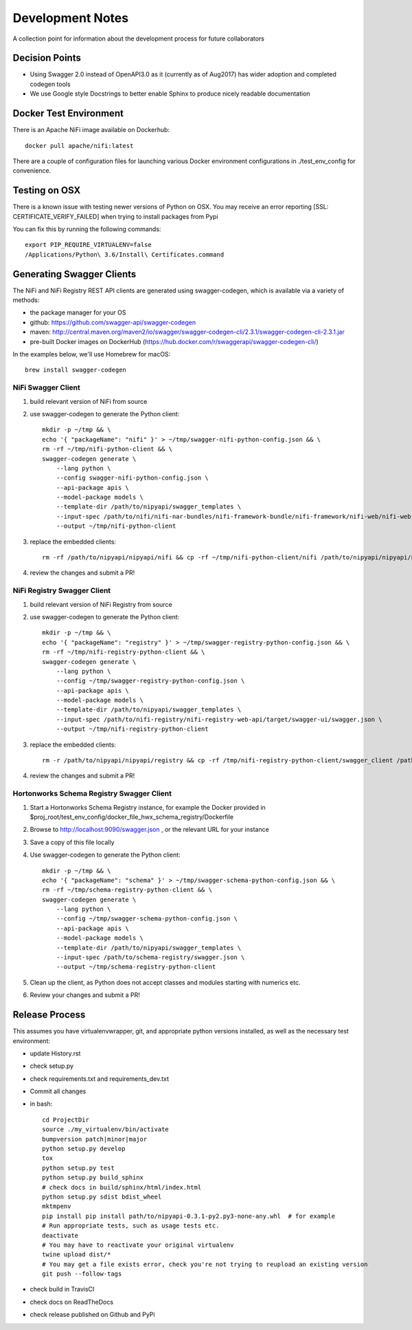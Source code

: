 .. highlight:: shell

=================
Development Notes
=================

A collection point for information about the development process for future collaborators


Decision Points
---------------

* Using Swagger 2.0 instead of OpenAPI3.0 as it (currently as of Aug2017) has wider adoption and completed codegen tools
* We use Google style Docstrings to better enable Sphinx to produce nicely readable documentation


Docker Test Environment
-----------------------

There is an Apache NiFi image available on Dockerhub::

    docker pull apache/nifi:latest

There are a couple of configuration files for launching various Docker environment configurations in ./test_env_config for convenience.

Testing on OSX
--------------

There is a known issue with testing newer versions of Python on OSX.
You may receive an error reporting [SSL: CERTIFICATE_VERIFY_FAILED] when trying to install packages from Pypi

You can fix this by running the following commands::

    export PIP_REQUIRE_VIRTUALENV=false
    /Applications/Python\ 3.6/Install\ Certificates.command

Generating Swagger Clients
--------------------------

The NiFi and NiFi Registry REST API clients are generated using swagger-codegen, which is available via a variety of methods:

- the package manager for your OS
- github: https://github.com/swagger-api/swagger-codegen
- maven: http://central.maven.org/maven2/io/swagger/swagger-codegen-cli/2.3.1/swagger-codegen-cli-2.3.1.jar
- pre-built Docker images on DockerHub (https://hub.docker.com/r/swaggerapi/swagger-codegen-cli/)

In the examples below, we'll use Homebrew for macOS::

    brew install swagger-codegen

NiFi Swagger Client
~~~~~~~~~~~~~~~~~~~

1. build relevant version of NiFi from source
2. use swagger-codegen to generate the Python client::

    mkdir -p ~/tmp && \
    echo '{ "packageName": "nifi" }' > ~/tmp/swagger-nifi-python-config.json && \
    rm -rf ~/tmp/nifi-python-client && \
    swagger-codegen generate \
        --lang python \
        --config swagger-nifi-python-config.json \
        --api-package apis \
        --model-package models \
        --template-dir /path/to/nipyapi/swagger_templates \
        --input-spec /path/to/nifi/nifi-nar-bundles/nifi-framework-bundle/nifi-framework/nifi-web/nifi-web-api/target/swagger-ui/swagger.json \
        --output ~/tmp/nifi-python-client

3. replace the embedded clients::

    rm -rf /path/to/nipyapi/nipyapi/nifi && cp -rf ~/tmp/nifi-python-client/nifi /path/to/nipyapi/nipyapi/nifi

4. review the changes and submit a PR!

NiFi Registry Swagger Client
~~~~~~~~~~~~~~~~~~~~~~~~~~~~

1. build relevant version of NiFi Registry from source
2. use swagger-codegen to generate the Python client::


    mkdir -p ~/tmp && \
    echo '{ "packageName": "registry" }' > ~/tmp/swagger-registry-python-config.json && \
    rm -rf ~/tmp/nifi-registry-python-client && \
    swagger-codegen generate \
        --lang python \
        --config ~/tmp/swagger-registry-python-config.json \
        --api-package apis \
        --model-package models \
        --template-dir /path/to/nipyapi/swagger_templates \
        --input-spec /path/to/nifi-registry/nifi-registry-web-api/target/swagger-ui/swagger.json \
        --output ~/tmp/nifi-registry-python-client

3. replace the embedded clients::

    rm -r /path/to/nipyapi/nipyapi/registry && cp -rf /tmp/nifi-registry-python-client/swagger_client /path/to/nipyapi/nipyapi/registry

4. review the changes and submit a PR!

Hortonworks Schema Registry Swagger Client
~~~~~~~~~~~~~~~~~~~~~~~~~~~~~~~~~~~~~~~~~~

1. Start a Hortonworks Schema Registry instance, for example the Docker provided in $proj_root/test_env_config/docker_file_hwx_schema_registry/Dockerfile
2. Browse to http://localhost:9090/swagger.json , or the relevant URL for your instance
3. Save a copy of this file locally
4. Use swagger-codegen to generate the Python client::

    mkdir -p ~/tmp && \
    echo '{ "packageName": "schema" }' > ~/tmp/swagger-schema-python-config.json && \
    rm -rf ~/tmp/schema-registry-python-client && \
    swagger-codegen generate \
        --lang python \
        --config ~/tmp/swagger-schema-python-config.json \
        --api-package apis \
        --model-package models \
        --template-dir /path/to/nipyapi/swagger_templates \
        --input-spec /path/to/schema-registry/swagger.json \
        --output ~/tmp/schema-registry-python-client

5. Clean up the client, as Python does not accept classes and modules starting with numerics etc.
6. Review your changes and submit a PR!

Release Process
---------------

This assumes you have virtualenvwrapper, git, and appropriate python versions installed, as well as the necessary test environment:

- update History.rst
- check setup.py
- check requirements.txt and requirements_dev.txt
- Commit all changes
- in bash::

    cd ProjectDir
    source ./my_virtualenv/bin/activate
    bumpversion patch|minor|major
    python setup.py develop
    tox
    python setup.py test
    python setup.py build_sphinx
    # check docs in build/sphinx/html/index.html
    python setup.py sdist bdist_wheel
    mktmpenv
    pip install pip install path/to/nipyapi-0.3.1-py2.py3-none-any.whl  # for example
    # Run appropriate tests, such as usage tests etc.
    deactivate
    # You may have to reactivate your original virtualenv
    twine upload dist/*
    # You may get a file exists error, check you're not trying to reupload an existing version
    git push --follow-tags

- check build in TravisCI
- check docs on ReadTheDocs
- check release published on Github and PyPi
